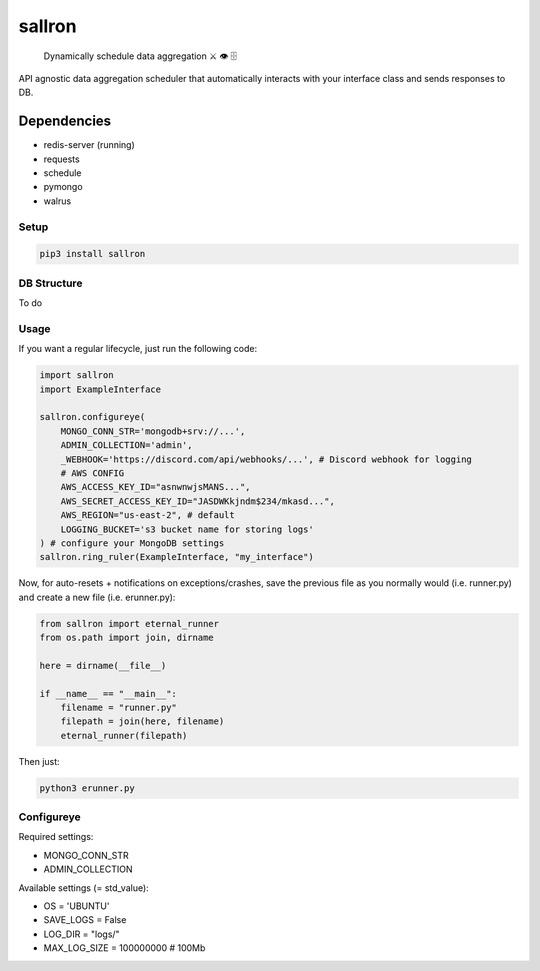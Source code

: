 sallron |PyPI version fury.io| |PyPI pyversions|
================================================

    Dynamically schedule data aggregation ⚔️ 👁️ 🗄️

API agnostic data aggregation scheduler that automatically interacts
with your interface class and sends responses to DB.

Dependencies
^^^^^^^^^^^^

-  redis-server (running)
-  requests
-  schedule
-  pymongo
-  walrus

Setup
~~~~~

.. code:: bash

    pip3 install sallron

DB Structure
~~~~~~~~~~~~

To do

Usage
~~~~~

If you want a regular lifecycle, just run the following code:

.. code:: python

    import sallron
    import ExampleInterface

    sallron.configureye(
        MONGO_CONN_STR='mongodb+srv://...',
        ADMIN_COLLECTION='admin',
        _WEBHOOK='https://discord.com/api/webhooks/...', # Discord webhook for logging
        # AWS CONFIG
        AWS_ACCESS_KEY_ID="asnwnwjsMANS...",
        AWS_SECRET_ACCESS_KEY_ID="JASDWKkjndm$234/mkasd...",
        AWS_REGION="us-east-2", # default
        LOGGING_BUCKET='s3 bucket name for storing logs'
    ) # configure your MongoDB settings
    sallron.ring_ruler(ExampleInterface, "my_interface")

Now, for auto-resets + notifications on exceptions/crashes, save the
previous file as you normally would (i.e. runner.py) and create a new
file (i.e. erunner.py):

.. code:: python

    from sallron import eternal_runner
    from os.path import join, dirname

    here = dirname(__file__)

    if __name__ == "__main__":
        filename = "runner.py"
        filepath = join(here, filename)
        eternal_runner(filepath)

Then just:

.. code:: shell

    python3 erunner.py

Configureye
~~~~~~~~~~~

Required settings:

-  MONGO\_CONN\_STR
-  ADMIN\_COLLECTION

Available settings (= std\_value):

-  OS = 'UBUNTU'
-  SAVE\_LOGS = False
-  LOG\_DIR = "logs/"
-  MAX\_LOG\_SIZE = 100000000 # 100Mb

.. |PyPI version fury.io| image:: https://d25lcipzij17d.cloudfront.net/badge.svg?id=py&type=6&v=0.0.9&x2=0
   :target: https://github.com/elint-tech/sallron
.. |PyPI pyversions| image:: https://img.shields.io/pypi/pyversions/sallron
   :target: https://github.com/elint-tech/sallron
